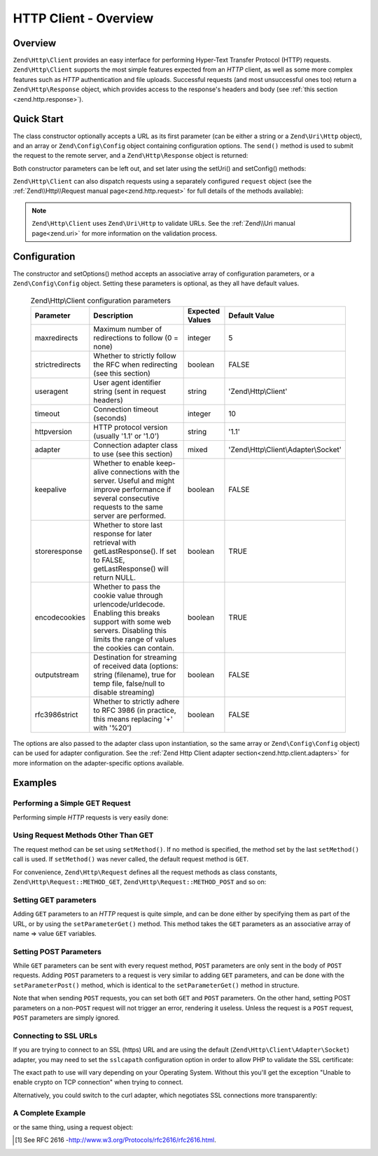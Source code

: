 .. _zend.http.client:

HTTP Client - Overview
======================

.. _zend.http.client.intro:

Overview
--------

``Zend\Http\Client`` provides an easy interface for performing Hyper-Text Transfer Protocol (HTTP) requests.
``Zend\Http\Client`` supports the most simple features expected from an *HTTP* client, as well as some more complex
features such as *HTTP* authentication and file uploads. Successful requests (and most unsuccessful ones too)
return a ``Zend\Http\Response`` object, which provides access to the response's headers and body (see :ref:`this
section <zend.http.response>`).

.. _zend.http.client.quick-start:

Quick Start
-----------

The class constructor optionally accepts a URL as its first parameter (can be either a string or a
``Zend\Uri\Http`` object), and an array or ``Zend\Config\Config`` object containing configuration options.
The ``send()`` method is used to submit the request to the remote server, and a ``Zend\Http\Response`` object is
returned:

.. code-block:: php
   :linenos:

   use Zend\Http\Client;

   $client = new Client('http://example.org', array(
       'maxredirects' => 0,
       'timeout'      => 30
   ));
   $response = $client->send();

Both constructor parameters can be left out, and set later using the setUri() and setConfig() methods:

.. code-block:: php
   :linenos:

   use Zend\Http\Client;

   $client = new Client();
   $client->setUri('http://example.org');
   $client->setOptions(array(
       'maxredirects' => 0,
       'timeout'      => 30
   ));
   $response = $client->send();

``Zend\Http\Client`` can also dispatch requests using a separately configured ``request`` object (see the
:ref:`Zend\\Http\\Request manual page<zend.http.request>` for full details of the methods available):

.. code-block:: php
   :linenos:

   use Zend\Http\Client;
   use Zend\Http\Request;

   $request = new Request();
   $request->setUri('http://example.org');

   $client = new Client();

   $response = $client->send($request);

.. note::

   ``Zend\Http\Client`` uses ``Zend\Uri\Http`` to validate URLs.  See the :ref:`Zend\\Uri manual page<zend.uri>`
   for more information on the validation process.

.. _zend.http.client.options:

Configuration
-------------

The constructor and setOptions() method accepts an associative array of configuration parameters, or a
``Zend\Config\Config`` object. Setting these parameters is optional, as they all have default values.


      .. _zend.http.client.configuration.table:

      .. table:: Zend\\Http\\Client configuration parameters

         +---------------+------------------------------------------------------------------------------------------------------------------------------------------------------------------------------------+---------------+-------------------------------------+
         |Parameter      |Description                                                                                                                                                                         |Expected Values|Default Value                        |
         +===============+====================================================================================================================================================================================+===============+=====================================+
         |maxredirects   |Maximum number of redirections to follow (0 = none)                                                                                                                                 |integer        |5                                    |
         +---------------+------------------------------------------------------------------------------------------------------------------------------------------------------------------------------------+---------------+-------------------------------------+
         |strictredirects|Whether to strictly follow the RFC when redirecting (see this section)                                                                                                              |boolean        |FALSE                                |
         +---------------+------------------------------------------------------------------------------------------------------------------------------------------------------------------------------------+---------------+-------------------------------------+
         |useragent      |User agent identifier string (sent in request headers)                                                                                                                              |string         |'Zend\\Http\\Client'                 |
         +---------------+------------------------------------------------------------------------------------------------------------------------------------------------------------------------------------+---------------+-------------------------------------+
         |timeout        |Connection timeout (seconds)                                                                                                                                                        |integer        |10                                   |
         +---------------+------------------------------------------------------------------------------------------------------------------------------------------------------------------------------------+---------------+-------------------------------------+
         |httpversion    |HTTP protocol version (usually '1.1' or '1.0')                                                                                                                                      |string         |'1.1'                                |
         +---------------+------------------------------------------------------------------------------------------------------------------------------------------------------------------------------------+---------------+-------------------------------------+
         |adapter        |Connection adapter class to use (see this section)                                                                                                                                  |mixed          |'Zend\\Http\\Client\\Adapter\\Socket'|
         +---------------+------------------------------------------------------------------------------------------------------------------------------------------------------------------------------------+---------------+-------------------------------------+
         |keepalive      |Whether to enable keep-alive connections with the server. Useful and might improve performance if several consecutive requests to the same server are performed.                    |boolean        |FALSE                                |
         +---------------+------------------------------------------------------------------------------------------------------------------------------------------------------------------------------------+---------------+-------------------------------------+
         |storeresponse  |Whether to store last response for later retrieval with getLastResponse(). If set to FALSE, getLastResponse() will return NULL.                                                     |boolean        |TRUE                                 |
         +---------------+------------------------------------------------------------------------------------------------------------------------------------------------------------------------------------+---------------+-------------------------------------+
         |encodecookies  |Whether to pass the cookie value through urlencode/urldecode. Enabling this breaks support with some web servers. Disabling this limits the range of values the cookies can contain.|boolean        |TRUE                                 |
         +---------------+------------------------------------------------------------------------------------------------------------------------------------------------------------------------------------+---------------+-------------------------------------+
         |outputstream   |Destination for streaming of received data (options: string (filename), true for temp file, false/null to disable streaming)                                                        |boolean        |FALSE                                |
         +---------------+------------------------------------------------------------------------------------------------------------------------------------------------------------------------------------+---------------+-------------------------------------+
         |rfc3986strict  |Whether to strictly adhere to RFC 3986 (in practice, this means replacing '+' with '%20')                                                                                           |boolean        |FALSE                                |
         +---------------+------------------------------------------------------------------------------------------------------------------------------------------------------------------------------------+---------------+-------------------------------------+

The options are also passed to the adapter class upon instantiation, so the same array or ``Zend\Config\Config``
object) can be used for adapter configuration. See the
:ref:`Zend Http Client adapter section<zend.http.client.adapters>` for more information on the
adapter-specific options available.


.. _zend.http.client.examples:

Examples
--------

.. _zend.http.client.basic-requests.example-1:

Performing a Simple GET Request
^^^^^^^^^^^^^^^^^^^^^^^^^^^^^^^

Performing simple *HTTP* requests is very easily done:

.. code-block:: php
   :linenos:

   use Zend\Http\Client;

   $client = new Client('http://example.org');
   $response = $client->send();

.. _zend.http.client.basic-requests.example-2:

Using Request Methods Other Than GET
^^^^^^^^^^^^^^^^^^^^^^^^^^^^^^^^^^^^

The request method can be set using ``setMethod()``. If no method is specified, the method set by the last
``setMethod()`` call is used. If ``setMethod()`` was never called, the default request method is ``GET``.

.. code-block:: php
   :linenos:

   use Zend\Http\Client;

   $client = new Client('http://example.org');

   // Performing a POST request
   $client->setMethod('POST');
   $response = $client->send();

For convenience, ``Zend\Http\Request`` defines all the request methods as class constants, ``Zend\Http\Request::METHOD_GET``,
``Zend\Http\Request::METHOD_POST`` and so on:

.. code-block:: php
   :linenos:

   use Zend\Http\Client;
   use Zend\Http\Request;

   $client = new Client('http://example.org');

   // Performing a POST request
   $client->setMethod(Request::METHOD_POST);
   $response = $client->send();

.. _zend.http.client.parameters.example-1:

Setting GET parameters
^^^^^^^^^^^^^^^^^^^^^^

Adding ``GET`` parameters to an *HTTP* request is quite simple, and can be done either by specifying them as part
of the URL, or by using the ``setParameterGet()`` method. This method takes the ``GET`` parameters as an
associative array of name => value ``GET`` variables.

.. code-block:: php
   :linenos:

   use Zend\Http\Client;
   $client = new Client();

   // This is equivalent to setting a URL in the Client's constructor:
   $client->setUri('http://example.com/index.php?knight=lancelot');

   // Adding several parameters with one call
   $client->setParameterGet(array(
      'first_name'  => 'Bender',
      'middle_name' => 'Bending',
      'last_name'   => 'Rodríguez',
      'made_in'     => 'Mexico',
   ));

.. _zend.http.client.parameters.example-2:

Setting POST Parameters
^^^^^^^^^^^^^^^^^^^^^^^

While ``GET`` parameters can be sent with every request method, ``POST`` parameters are only sent in the body of
``POST`` requests. Adding ``POST`` parameters to a request is very similar to adding ``GET`` parameters, and can be
done with the ``setParameterPost()`` method, which is identical to the ``setParameterGet()`` method in structure.

.. code-block:: php
   :linenos:

   use Zend\Http\Client;

   $client = new Client();

   // Setting several POST parameters, one of them with several values
   $client->setParameterPost(array(
       'language'  => 'es',
       'country'   => 'ar',
       'selection' => array(45, 32, 80)
   ));

Note that when sending ``POST`` requests, you can set both ``GET`` and ``POST`` parameters. On the other hand,
setting POST parameters on a non-``POST`` request will not trigger an error, rendering it useless. Unless the
request is a ``POST`` request, ``POST`` parameters are simply ignored.

.. _zend.http.client.request-object-usage:

Connecting to SSL URLs
^^^^^^^^^^^^^^^^^^^^^^

If you are trying to connect to an SSL (https) URL and are using the default (``Zend\Http\Client\Adapter\Socket``)
adapter, you may need to set the ``sslcapath`` configuration option in order to allow PHP to validate the
SSL certificate:

.. code-block:: php
   :linenos:

   use Zend\Http\Client;

   $client = new Client('https://example.org', array(
      'sslcapath' => '/etc/ssl/certs'
   ));
   $response = $client->send();

The exact path to use will vary depending on your Operating System. Without this you'll get the exception
"Unable to enable crypto on TCP connection" when trying to connect.

Alternatively, you could switch to the curl adapter, which negotiates SSL connections more transparently:

.. code-block:: php
   :linenos:

   use Zend\Http\Client;

   $client = new Client('https://example.org', array(
      'adapter' => 'Zend\Http\Client\Adapter\Curl'
   ));
   $response = $client->send();

.. _zend.http.client.ssl-example:

A Complete Example
^^^^^^^^^^^^^^^^^^

.. code-block:: php
   :linenos:

   use Zend\Http\Client;

   $client = new Client();
   $client->setUri('http://www.example.com');
   $client->setMethod('POST');
   $client->setParameterPost(array(
      'foo' => 'bar'
   ));

   $response = $client->send();

   if ($response->isSuccess()) {
       // the POST was successful
   }

or the same thing, using a request object:

.. code-block:: php
   :linenos:

   use Zend\Http\Client;
   use Zend\Http\Request;

   $request = new Request();
   $request->setUri('http://www.example.com');
   $request->setMethod('POST');
   $request->getPost()->set('foo', 'bar');

   $client = new Client();
   $response = $client->send($request);

   if ($response->isSuccess()) {
       // the POST was successful
   }


.. [#] See RFC 2616 -http://www.w3.org/Protocols/rfc2616/rfc2616.html.
